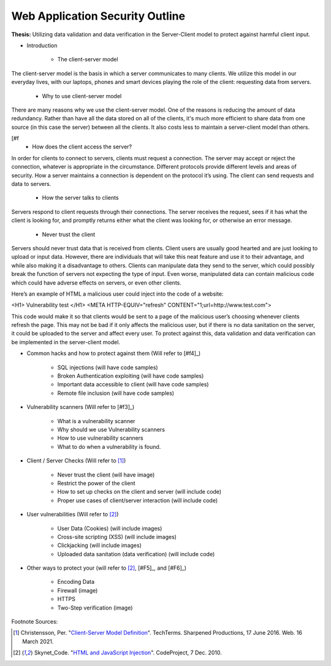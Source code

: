 Web Application Security Outline
================================

**Thesis:** Utilizing data validation and data verification in the
Server-Client model to protect against harmful client input.

* Introduction

    * The client-server model

The client-server model is the basis in which a server communicates
to many clients. We utilize this model in our everyday lives, with our
laptops, phones and smart devices playing the role of the client: requesting
data from servers.

    * Why to use client-server model

There are many reasons why we use the client-server model. One of the reasons
is reducing the amount of data redundancy. Rather than have all the data stored
on all of the clients, it's much more efficient to share data from one source
(in this case the server) between all the clients. It also costs less to
maintain a server-client model than others.

.. image:: Page1/internetserver.jpg
   :width: 600

[#f
    * How does the client access the server?

In order for clients to connect to servers, clients must request a connection.
The server may accept or reject the connection, whatever is appropriate in the
circumstance. Different protocols provide different levels and areas of security.
How a server maintains a connection is dependent on the protocol it’s using.
The client can send requests and data to servers.



    * How the server talks to clients

Servers respond to client requests through their connections.
The server receives the request, sees if it has what the client is
looking for, and promptly returns either what the client was looking for,
or otherwise an error message.


    * Never trust the client

Servers should never trust data that is received from clients. Client users are
usually good hearted and are just looking to upload or input data. However,
there are individuals that will take this neat feature and use it to their
advantage, and while also making it a disadvantage to others. Clients can
manipulate data they send to the server, which could possibly break the function
of servers not expecting the type of input. Even worse, manipulated data can
contain malicious code which could have adverse effects on servers, or even
other clients.

Here’s an example of HTML a malicious user could inject into the code of a website:

<H1> Vulnerability test </H1>
<META HTTP-EQUIV="refresh" CONTENT="1;url=http://www.test.com">

This code would make it so that clients would be sent to a page of the malicious
user’s choosing whenever clients refresh the page. This may not be bad if it
only affects the malicious user, but if there is no data sanitation on the
server, it could be uploaded to the server and affect every user. To protect
against this, data validation and data verification can be implemented in the
server-client model.


* Common hacks and how to protect against them (Will refer to [#f4]_)

    * SQL injections (will have code samples)
    * Broken Authentication exploiting (will have code samples)
    * Important data accessible to client (will have code samples)
    * Remote file inclusion (will have code samples)

* Vulnerability scanners (Will refer to [#f3]_)

    * What is a vulnerability scanner
    * Why should we use Vulnerability scanners
    * How to use vulnerability scanners
    * What to do when a vulnerability is found.

* Client / Server Checks (Will refer to [#F1]_)

    * Never trust the client (will have image)
    * Restrict the power of the client
    * How to set up checks on the client and server (will include code)
    * Proper use cases of client/server interaction (will include code)

* User vulnerabilities (Will refer to [#F2]_)

    * User Data (Cookies) (will include images)
    * Cross-site scripting (XSS) (will include images)
    * Clickjacking  (will include images)
    * Uploaded data sanitation (data verification) (will include code)

* Other ways to protect your  (will refer to [#F2]_, [#F5]_, and [#F6]_)

    * Encoding Data
    * Firewall (image)
    * HTTPS
    * Two-Step verification (image)

Footnote Sources:

.. [#f1] Christensson, Per. "`Client-Server Model Definition
    <https://techterms.com/definition/client-server_model>`_".
    TechTerms. Sharpened Productions, 17 June 2016. Web. 16 March 2021.


.. [#f2] Skynet_Code. "`HTML and JavaScript Injection
    <http://www.codeproject.com/Articles/134024/HTML-and-JavaScript-Injection>`_".
    CodeProject, 7 Dec. 2010.

